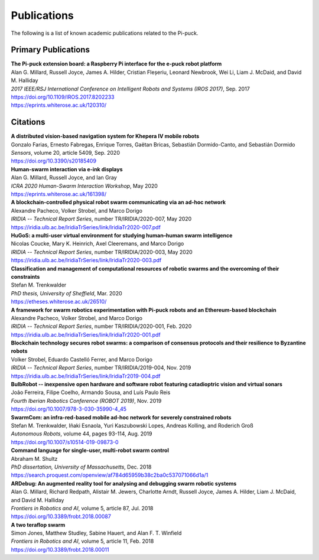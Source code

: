 Publications
============

The following is a list of known academic publications related to the Pi-puck.


Primary Publications
--------------------

| **The Pi-puck extension board: a Raspberry Pi interface for the e-puck robot platform**
| Alan G. Millard, Russell Joyce, James A. Hilder, Cristian Fleșeriu, Leonard Newbrook, Wei Li, Liam J. McDaid, and David M. Halliday
| *2017 IEEE/RSJ International Conference on Intelligent Robots and Systems (IROS 2017)*, Sep. 2017
| https://doi.org/10.1109/IROS.2017.8202233
| https://eprints.whiterose.ac.uk/120310/


Citations
---------

| **A distributed vision-based navigation system for Khepera IV mobile robots**
| Gonzalo Farias, Ernesto Fabregas, Enrique Torres, Gaëtan Bricas, Sebastián Dormido-Canto, and Sebastián Dormido
| *Sensors*, volume 20, article 5409, Sep. 2020
| https://doi.org/10.3390/s20185409

| **Human-swarm interaction via e-ink displays**
| Alan G. Millard, Russell Joyce, and Ian Gray
| *ICRA 2020 Human-Swarm Interaction Workshop*, May 2020
| https://eprints.whiterose.ac.uk/161398/

| **A blockchain-controlled physical robot swarm communicating via an ad-hoc network**
| Alexandre Pacheco, Volker Strobel, and Marco Dorigo
| *IRIDIA -- Technical Report Series*, number TR/IRIDIA/2020-007, May 2020
| https://iridia.ulb.ac.be/IridiaTrSeries/link/IridiaTr2020-007.pdf

| **HuGoS: a multi-user virtual environment for studying human–human swarm intelligence**
| Nicolas Coucke, Mary K. Heinrich, Axel Cleeremans, and Marco Dorigo
| *IRIDIA -- Technical Report Series*, number TR/IRIDIA/2020-003, May 2020
| https://iridia.ulb.ac.be/IridiaTrSeries/link/IridiaTr2020-003.pdf

| **Classification and management of computational resources of robotic swarms and the overcoming of their constraints**
| Stefan M. Trenkwalder
| *PhD thesis, University of Sheffield*, Mar. 2020
| https://etheses.whiterose.ac.uk/26510/

| **A framework for swarm robotics experimentation with Pi-puck robots and an Ethereum-based blockchain**
| Alexandre Pacheco, Volker Strobel, and Marco Dorigo
| *IRIDIA -- Technical Report Series*, number TR/IRIDIA/2020-001, Feb. 2020
| https://iridia.ulb.ac.be/IridiaTrSeries/link/IridiaTr2020-001.pdf

| **Blockchain technology secures robot swarms: a comparison of consensus protocols and their resilience to Byzantine robots**
| Volker Strobel, Eduardo Castelló Ferrer, and Marco Dorigo
| *IRIDIA -- Technical Report Series*, number TR/IRIDIA/2019-004, Nov. 2019
| https://iridia.ulb.ac.be/IridiaTrSeries/link/IridiaTr2019-004.pdf

| **BulbRobot -- inexpensive open hardware and software robot featuring catadioptric vision and virtual sonars**
| João Ferreira, Filipe Coelho, Armando Sousa, and Luís Paulo Reis
| *Fourth Iberian Robotics Conference (ROBOT 2019)*, Nov. 2019
| https://doi.org/10.1007/978-3-030-35990-4_45

| **SwarmCom: an infra-red-based mobile ad-hoc network for severely constrained robots**
| Stefan M. Trenkwalder, Iñaki Esnaola, Yuri Kaszubowski Lopes, Andreas Kolling, and Roderich Groß
| *Autonomous Robots*, volume 44, pages 93-114, Aug. 2019
| https://doi.org/10.1007/s10514-019-09873-0

| **Command language for single-user, multi-robot swarm control**
| Abraham M. Shultz
| *PhD dissertation, University of Massachusetts*, Dec. 2018
| https://search.proquest.com/openview/af784d65959b38c2ba0c537071066d1a/1

| **ARDebug: An augmented reality tool for analysing and debugging swarm robotic systems**
| Alan G. Millard, Richard Redpath, Alistair M. Jewers, Charlotte Arndt, Russell Joyce, James A. Hilder, Liam J. McDaid, and David M. Halliday
| *Frontiers in Robotics and AI*, volume 5, article 87, Jul. 2018
| https://doi.org/10.3389/frobt.2018.00087

| **A two teraflop swarm**
| Simon Jones, Matthew Studley, Sabine Hauert, and Alan F. T. Winfield
| *Frontiers in Robotics and AI*, volume 5, article 11, Feb. 2018
| https://doi.org/10.3389/frobt.2018.00011

.. | **Title**
.. | Author Two, Author Two, and Author Three
.. | *Publication*, volume 1, article 1, Jan. 20xx
.. | https://doi.org/xx.xxxx
